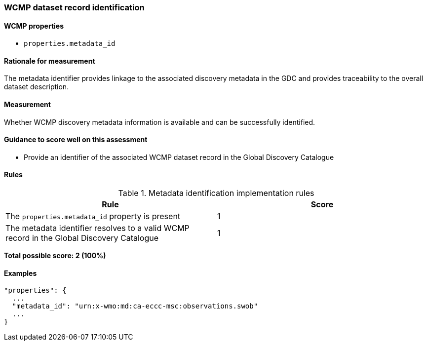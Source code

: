 === WCMP dataset record identification

==== WCMP properties

* `properties.metadata_id`

==== Rationale for measurement

The metadata identifier provides linkage to the associated discovery metadata in the GDC and provides traceability to the overall dataset description.

==== Measurement

Whether WCMP discovery metadata information is available and can be successfully identified.

==== Guidance to score well on this assessment

* Provide an identifier of the associated WCMP dataset record in the Global Discovery Catalogue

==== Rules

.Metadata identification implementation rules
|===
|Rule |Score

|The `+properties.metadata_id+` property is present
|1

|The metadata identifier resolves to a valid WCMP record in the Global Discovery Catalogue
|1
|===

*Total possible score: 2 (100%)*

==== Examples 

```json
"properties": {
  ...
  "metadata_id": "urn:x-wmo:md:ca-eccc-msc:observations.swob"
  ...
}
```
